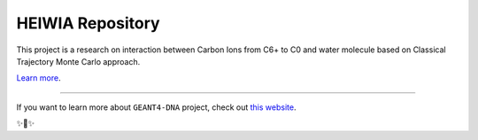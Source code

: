 HEIWIA Repository
========================

This project is a research on interaction between Carbon Ions from C6+ to C0 and water molecule based on Classical Trajectory Monte Carlo approach.

`Learn more <http://geant4-dna.org>`_.

---------------

If you want to learn more about ``GEANT4-DNA`` project, check out `this website <http://geant4-dna.org>`_.

✨🍰✨ 
